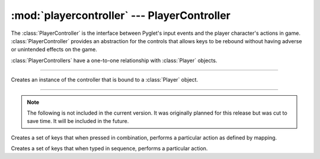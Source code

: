 :mod:`playercontroller` --- PlayerController
============================================

.. module:: playercontroller
   :synopsis: Handles input that directly controls the player character in game.

.. sectionauthor:: cmcFaide <michael@faide.net>

The :class:`PlayerController` is the interface between Pyglet's input events and the player character's actions in game.  :class:`PlayerController` provides an abstraction for the controls that allows keys to be rebound without having adverse or unintended effects on the game.

:class:`PlayerControllers` have a one-to-one relationship with :class:`Player` objects.  

------

.. class:: PlayerController(player)
   
   Creates an instance of the controller that is bound to a :class:`Player` object. 



   .. method:: bindKeys(key_config)

      Takes a key configuration file and maps each action to a particular key.

      .. note::

         Key config is formatted as such:

         ``keyCode:action``

   .. method:: keyDown(key)

      Accepts a key press.  If the key is mapped to an action and isn't already on the list of pressed keys, then perform that action.

      Adds the key to the list of pressed keys.

   .. method:: keyUp(key)

      If the key release is mapped to an action, perform that action.

      Removes the key from the list of pressed keys.


   .. method:: leftPress()
   
      Calls ``Player.left()``

   .. method:: rightPress()

      Calls ``Player.right()``

   .. method:: upPress()

      Calls ``Player.up()``

   .. method:: downPress()

      Calls ``Player.down()``

   .. method:: leftRelease()

      If both left and right keys are unpressed, calls ``Player.stop()``

   .. method:: rightRelease()

      If both left and right keys are unpressed, calls ``Player.stop()``


------

.. note:: 

   The following is not included in the current version.  It was originally planned for this release but was cut to save time.  It will be included in the future.

.. class:: KeyCombination(key_combination, mapping[, ordered=True[, exclusive=True]])

   Creates a set of keys that when pressed in combination, performs a particular action as defined by mapping.


   .. method:: isEqual(key_list)

      Tests a key press combination (formatted as a list) for equivalency.  

      A combination is equivalent if:

      * If ``ordered`` is ``True``, the lists in the same order.
      * If ``ordered`` is ``False``, every element in ``key_list`` is found in the :class:`KeyCombination`

      AND

      * If ``exclusive`` is ``True``, ``key_list`` contains only the elements found in the combination


      Returns ``True`` if the sequence is equivalent, or ``False`` if not.


.. class:: KeySequence(key_sequence, mapping)

   Creates a set of keys that when typed in sequence, performs a particular action.

   .. method:: isEqual(key_list)

      Tests a key sequence for equivalency.

      A sequence is equivalent if and only if the two lists are exactly equal.



.. For next release - 
   Look into trees to store lots of key sequences.